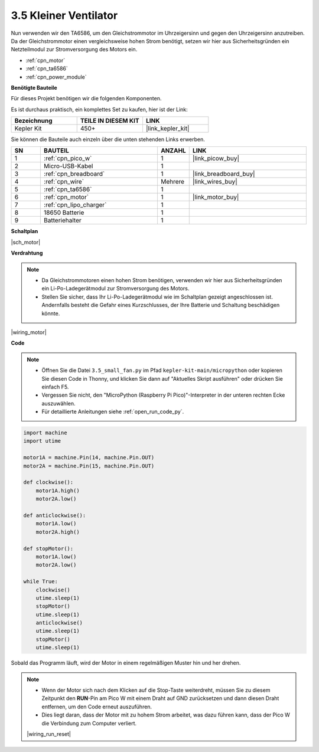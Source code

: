 .. _py_motor:

3.5 Kleiner Ventilator
=======================


Nun verwenden wir den TA6586, um den Gleichstrommotor im Uhrzeigersinn und gegen den Uhrzeigersinn anzutreiben.
Da der Gleichstrommotor einen vergleichsweise hohen Strom benötigt, setzen wir hier aus Sicherheitsgründen ein Netzteilmodul zur Stromversorgung des Motors ein.

* :ref:`cpn_motor`
* :ref:`cpn_ta6586`
* :ref:`cpn_power_module`

**Benötigte Bauteile**

Für dieses Projekt benötigen wir die folgenden Komponenten.

Es ist durchaus praktisch, ein komplettes Set zu kaufen, hier ist der Link:

.. list-table::
    :widths: 20 20 20
    :header-rows: 1

    *   - Bezeichnung
        - TEILE IN DIESEM KIT
        - LINK
    *   - Kepler Kit
        - 450+
        - |link_kepler_kit|

Sie können die Bauteile auch einzeln über die unten stehenden Links erwerben.

.. list-table::
    :widths: 5 20 5 20
    :header-rows: 1

    *   - SN
        - BAUTEIL
        - ANZAHL
        - LINK

    *   - 1
        - :ref:`cpn_pico_w`
        - 1
        - |link_picow_buy|
    *   - 2
        - Micro-USB-Kabel
        - 1
        - 
    *   - 3
        - :ref:`cpn_breadboard`
        - 1
        - |link_breadboard_buy|
    *   - 4
        - :ref:`cpn_wire`
        - Mehrere
        - |link_wires_buy|
    *   - 5
        - :ref:`cpn_ta6586`
        - 1
        - 
    *   - 6
        - :ref:`cpn_motor`
        - 1
        - |link_motor_buy| 
    *   - 7
        - :ref:`cpn_lipo_charger`
        - 1
        -  
    *   - 8
        - 18650 Batterie
        - 1
        -  
    *   - 9
        - Batteriehalter
        - 1
        -  


**Schaltplan**

|sch_motor|


**Verdrahtung**

.. note::

    * Da Gleichstrommotoren einen hohen Strom benötigen, verwenden wir hier aus Sicherheitsgründen ein Li-Po-Ladegerätmodul zur Stromversorgung des Motors.
    * Stellen Sie sicher, dass Ihr Li-Po-Ladegerätmodul wie im Schaltplan gezeigt angeschlossen ist. Andernfalls besteht die Gefahr eines Kurzschlusses, der Ihre Batterie und Schaltung beschädigen könnte.


|wiring_motor|


**Code**

.. note::

    * Öffnen Sie die Datei ``3.5_small_fan.py`` im Pfad ``kepler-kit-main/micropython`` oder kopieren Sie diesen Code in Thonny, und klicken Sie dann auf "Aktuelles Skript ausführen" oder drücken Sie einfach F5.

    * Vergessen Sie nicht, den "MicroPython (Raspberry Pi Pico)"-Interpreter in der unteren rechten Ecke auszuwählen.

    * Für detaillierte Anleitungen siehe :ref:`open_run_code_py`.

.. code-block:: python

    import machine
    import utime

    motor1A = machine.Pin(14, machine.Pin.OUT)
    motor2A = machine.Pin(15, machine.Pin.OUT)

    def clockwise():
        motor1A.high()
        motor2A.low()

    def anticlockwise():
        motor1A.low()
        motor2A.high()

    def stopMotor():
        motor1A.low()
        motor2A.low()

    while True:
        clockwise()
        utime.sleep(1)
        stopMotor()
        utime.sleep(1)
        anticlockwise()
        utime.sleep(1)
        stopMotor()
        utime.sleep(1)

Sobald das Programm läuft, wird der Motor in einem regelmäßigen Muster hin und her drehen.


.. note::

    * Wenn der Motor sich nach dem Klicken auf die Stop-Taste weiterdreht, müssen Sie zu diesem Zeitpunkt den **RUN**-Pin am Pico W mit einem Draht auf GND zurücksetzen und dann diesen Draht entfernen, um den Code erneut auszuführen.
    * Dies liegt daran, dass der Motor mit zu hohem Strom arbeitet, was dazu führen kann, dass der Pico W die Verbindung zum Computer verliert.

    |wiring_run_reset|
